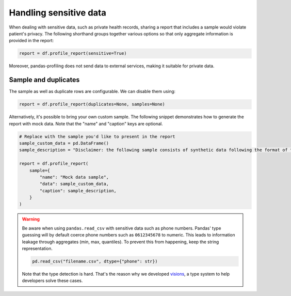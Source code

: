 =======================
Handling sensitive data
=======================

When dealing with sensitive data, such as private health records, sharing a report that includes a sample would violate patient's privacy. The following shorthand groups together various options so that only aggregate information is provided in the report:

.. code-block:: python

  report = df.profile_report(sensitive=True)

Moreover, pandas-profiling does not send data to external services, making it suitable for private data.

Sample and duplicates
---------------------

The sample as well as duplicate rows are configurable. We can disable them using:

.. code-block:: python

  report = df.profile_report(duplicates=None, samples=None)

Alternatively, it's possible to bring your own custom sample.
The following snippet demonstrates how to generate the report with mock data.
Note that the "name" and "caption" keys are optional.

.. code-block:: python

  # Replace with the sample you'd like to present in the report
  sample_custom_data = pd.DataFrame()
  sample_description = "Disclaimer: the following sample consists of synthetic data following the format of the underlying dataset."

  report = df.profile_report(
      sample={
          "name": "Mock data sample",
          "data": sample_custom_data,
          "caption": sample_description,
      }
  )

.. warning::

   Be aware when using ``pandas.read_csv`` with sensitive data such as phone numbers.
   Pandas' type guessing will by default coerce phone numbers such as ``0612345678`` to numeric.
   This leads to information leakage through aggregates (min, max, quantiles).
   To prevent this from happening, keep the string representation.

   .. code-block:: python

        pd.read_csv("filename.csv", dtype={"phone": str})

   Note that the type detection is hard. That's the reason why we developed `visions <https://github.com/dylan-profiler/visions>`_, a type system to help developers solve these cases.
